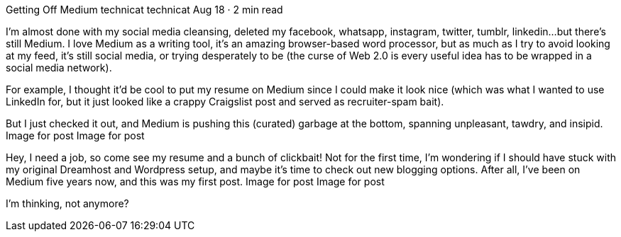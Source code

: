 Getting Off Medium
technicat
technicat
Aug 18 · 2 min read

I’m almost done with my social media cleansing, deleted my facebook, whatsapp, instagram, twitter, tumblr, linkedin…but there’s still Medium. I love Medium as a writing tool, it’s an amazing browser-based word processor, but as much as I try to avoid looking at my feed, it’s still social media, or trying desperately to be (the curse of Web 2.0 is every useful idea has to be wrapped in a social media network).

For example, I thought it’d be cool to put my resume on Medium since I could make it look nice (which was what I wanted to use LinkedIn for, but it just looked like a crappy Craigslist post and served as recruiter-spam bait).

But I just checked it out, and Medium is pushing this (curated) garbage at the bottom, spanning unpleasant, tawdry, and insipid.
Image for post
Image for post

Hey, I need a job, so come see my resume and a bunch of clickbait! Not for the first time, I’m wondering if I should have stuck with my original Dreamhost and Wordpress setup, and maybe it’s time to check out new blogging options. After all, I’ve been on Medium five years now, and this was my first post.
Image for post
Image for post

I’m thinking, not anymore?
